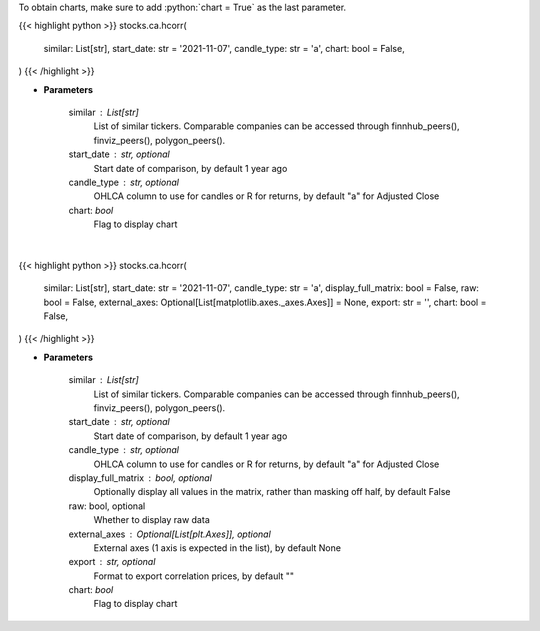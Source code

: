 .. role:: python(code)
    :language: python
    :class: highlight


To obtain charts, make sure to add :python:`chart = True` as the last parameter.

.. raw:: html

    <h3>
    > Getting data
    </h3>

{{< highlight python >}}
stocks.ca.hcorr(
    similar: List[str],
    start_date: str = '2021-11-07',
    candle_type: str = 'a',
    chart: bool = False,
)
{{< /highlight >}}

.. raw:: html

    <p>
    Get historical price correlation. [Source: Yahoo Finance]
    </p>

* **Parameters**

    similar : List[str]
        List of similar tickers.
        Comparable companies can be accessed through
        finnhub_peers(), finviz_peers(), polygon_peers().
    start_date : str, optional
        Start date of comparison, by default 1 year ago
    candle_type : str, optional
        OHLCA column to use for candles or R for returns, by default "a" for Adjusted Close
    chart: *bool*
       Flag to display chart


|

.. raw:: html

    <h3>
    > Getting charts
    </h3>

{{< highlight python >}}
stocks.ca.hcorr(
    similar: List[str],
    start_date: str = '2021-11-07',
    candle_type: str = 'a',
    display_full_matrix: bool = False,
    raw: bool = False,
    external_axes: Optional[List[matplotlib.axes._axes.Axes]] = None,
    export: str = '',
    chart: bool = False,
)
{{< /highlight >}}

.. raw:: html

    <p>
    Correlation heatmap based on historical price comparison
    between similar companies. [Source: Yahoo Finance]
    </p>

* **Parameters**

    similar : List[str]
        List of similar tickers.
        Comparable companies can be accessed through
        finnhub_peers(), finviz_peers(), polygon_peers().
    start_date : str, optional
        Start date of comparison, by default 1 year ago
    candle_type : str, optional
        OHLCA column to use for candles or R for returns, by default "a" for Adjusted Close
    display_full_matrix : bool, optional
        Optionally display all values in the matrix, rather than masking off half, by default False
    raw: bool, optional
        Whether to display raw data
    external_axes : Optional[List[plt.Axes]], optional
        External axes (1 axis is expected in the list), by default None
    export : str, optional
        Format to export correlation prices, by default ""
    chart: *bool*
       Flag to display chart
